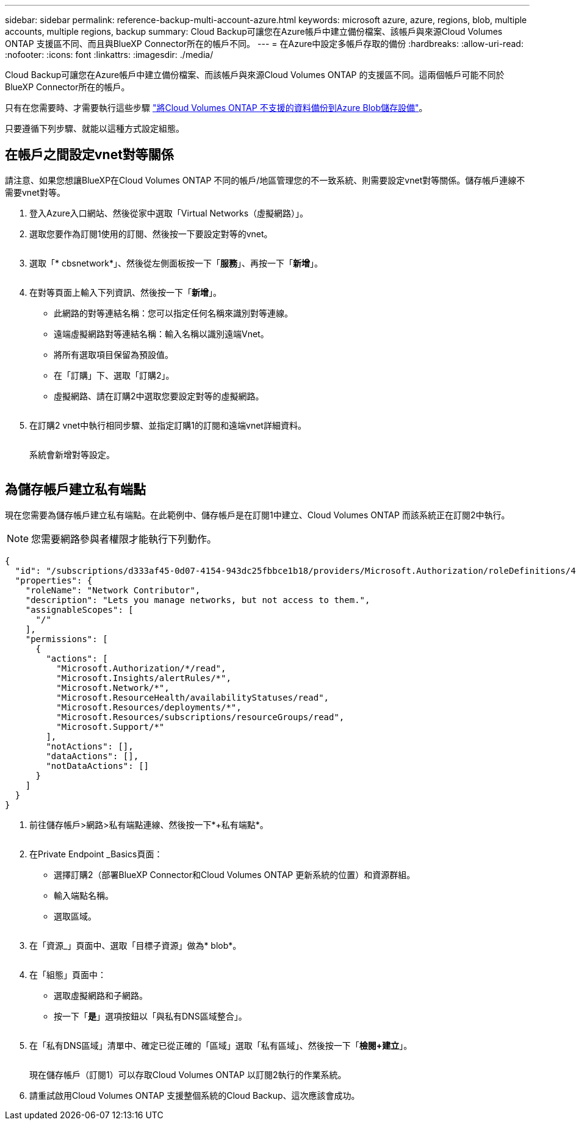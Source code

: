 ---
sidebar: sidebar 
permalink: reference-backup-multi-account-azure.html 
keywords: microsoft azure, azure, regions, blob, multiple accounts, multiple regions, backup 
summary: Cloud Backup可讓您在Azure帳戶中建立備份檔案、該帳戶與來源Cloud Volumes ONTAP 支援區不同、而且與BlueXP Connector所在的帳戶不同。 
---
= 在Azure中設定多帳戶存取的備份
:hardbreaks:
:allow-uri-read: 
:nofooter: 
:icons: font
:linkattrs: 
:imagesdir: ./media/


[role="lead"]
Cloud Backup可讓您在Azure帳戶中建立備份檔案、而該帳戶與來源Cloud Volumes ONTAP 的支援區不同。這兩個帳戶可能不同於BlueXP Connector所在的帳戶。

只有在您需要時、才需要執行這些步驟 https://docs.netapp.com/us-en/cloud-manager-backup-restore/task-backup-to-azure.html["將Cloud Volumes ONTAP 不支援的資料備份到Azure Blob儲存設備"^]。

只要遵循下列步驟、就能以這種方式設定組態。



== 在帳戶之間設定vnet對等關係

請注意、如果您想讓BlueXP在Cloud Volumes ONTAP 不同的帳戶/地區管理您的不一致系統、則需要設定vnet對等關係。儲存帳戶連線不需要vnet對等。

. 登入Azure入口網站、然後從家中選取「Virtual Networks（虛擬網路）」。
. 選取您要作為訂閱1使用的訂閱、然後按一下要設定對等的vnet。
+
image:screenshot_azure_peer1.png[""]

. 選取「* cbsnetwork*」、然後從左側面板按一下「*服務*」、再按一下「*新增*」。
+
image:screenshot_azure_peer2.png[""]

. 在對等頁面上輸入下列資訊、然後按一下「*新增*」。
+
** 此網路的對等連結名稱：您可以指定任何名稱來識別對等連線。
** 遠端虛擬網路對等連結名稱：輸入名稱以識別遠端Vnet。
** 將所有選取項目保留為預設值。
** 在「訂購」下、選取「訂購2」。
** 虛擬網路、請在訂購2中選取您要設定對等的虛擬網路。
+
image:screenshot_azure_peer3.png[""]



. 在訂購2 vnet中執行相同步驟、並指定訂購1的訂閱和遠端vnet詳細資料。
+
image:screenshot_azure_peer4.png[""]

+
系統會新增對等設定。

+
image:screenshot_azure_peer5.png[""]





== 為儲存帳戶建立私有端點

現在您需要為儲存帳戶建立私有端點。在此範例中、儲存帳戶是在訂閱1中建立、Cloud Volumes ONTAP 而該系統正在訂閱2中執行。


NOTE: 您需要網路參與者權限才能執行下列動作。

[source, json]
----
{
  "id": "/subscriptions/d333af45-0d07-4154-943dc25fbbce1b18/providers/Microsoft.Authorization/roleDefinitions/4d97b98b-1d4f-4787-a291-c67834d212e7",
  "properties": {
    "roleName": "Network Contributor",
    "description": "Lets you manage networks, but not access to them.",
    "assignableScopes": [
      "/"
    ],
    "permissions": [
      {
        "actions": [
          "Microsoft.Authorization/*/read",
          "Microsoft.Insights/alertRules/*",
          "Microsoft.Network/*",
          "Microsoft.ResourceHealth/availabilityStatuses/read",
          "Microsoft.Resources/deployments/*",
          "Microsoft.Resources/subscriptions/resourceGroups/read",
          "Microsoft.Support/*"
        ],
        "notActions": [],
        "dataActions": [],
        "notDataActions": []
      }
    ]
  }
}
----
. 前往儲存帳戶>網路>私有端點連線、然後按一下*+私有端點*。
+
image:screenshot_azure_networking1.png[""]

. 在Private Endpoint _Basics頁面：
+
** 選擇訂購2（部署BlueXP Connector和Cloud Volumes ONTAP 更新系統的位置）和資源群組。
** 輸入端點名稱。
** 選取區域。
+
image:screenshot_azure_networking2.png[""]



. 在「資源_」頁面中、選取「目標子資源」做為* blob*。
+
image:screenshot_azure_networking3.png[""]

. 在「組態」頁面中：
+
** 選取虛擬網路和子網路。
** 按一下「*是*」選項按鈕以「與私有DNS區域整合」。
+
image:screenshot_azure_networking4.png[""]



. 在「私有DNS區域」清單中、確定已從正確的「區域」選取「私有區域」、然後按一下「*檢閱+建立*」。
+
image:screenshot_azure_networking5.png[""]

+
現在儲存帳戶（訂閱1）可以存取Cloud Volumes ONTAP 以訂閱2執行的作業系統。

. 請重試啟用Cloud Volumes ONTAP 支援整個系統的Cloud Backup、這次應該會成功。

